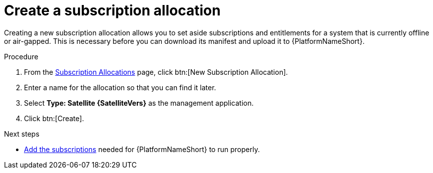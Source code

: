 
[id="proc-create-subscription-allocation_{context}"]

= Create a subscription allocation

Creating a new subscription allocation allows you to set aside subscriptions and entitlements for a system that is currently offline or air-gapped. This is necessary before you can download its manifest and upload it to {PlatformNameShort}.

.Procedure
. From the link:https://access.redhat.com/management/subscription_allocations/[Subscription Allocations] page, click btn:[New Subscription Allocation].
. Enter a name for the allocation so that you can find it later.
. Select *Type: Satellite {SatelliteVers}* as the management application.
. Click btn:[Create].

[role="_additional-resources"]
.Next steps
* xref:proc-add-merge-subscriptions[Add the subscriptions] needed for {PlatformNameShort} to run properly.